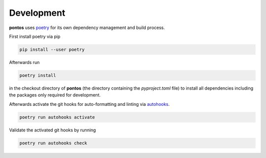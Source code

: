 .. _development:

Development
============

**pontos** uses `poetry <https://python-poetry.org/>`_ for its own dependency management and build
process.

First install poetry via pip

.. code-block:: shell   
   
    pip install --user poetry

Afterwards run

.. code-block:: shell

    poetry install

in the checkout directory of **pontos** (the directory containing the
`pyproject.toml` file) to install all dependencies including the packages only
required for development.

Afterwards activate the git hooks for auto-formatting and linting via `autohooks <https://github.com/greenbone/autohooks/>`_.

.. code-block:: shell

    poetry run autohooks activate

Validate the activated git hooks by running

.. code-block:: shell

    poetry run autohooks check

